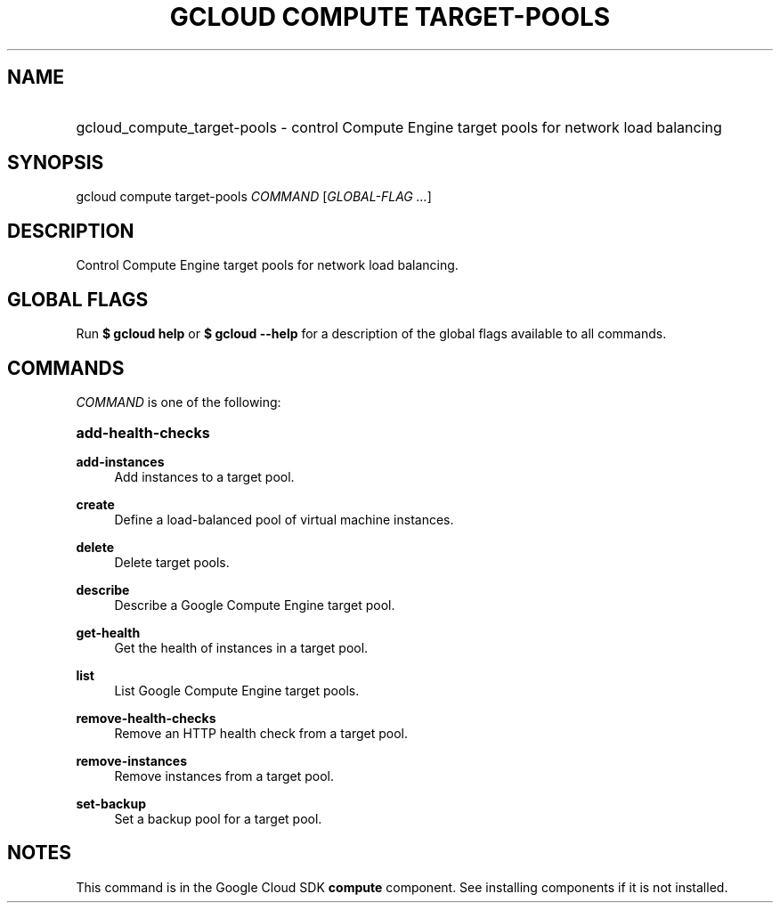 .TH "GCLOUD COMPUTE TARGET-POOLS" "1" "" "" ""
.ie \n(.g .ds Aq \(aq
.el       .ds Aq '
.nh
.ad l
.SH "NAME"
.HP
gcloud_compute_target-pools \- control Compute Engine target pools for network load balancing
.SH "SYNOPSIS"
.sp
gcloud compute target\-pools \fICOMMAND\fR [\fIGLOBAL\-FLAG \&...\fR]
.SH "DESCRIPTION"
.sp
Control Compute Engine target pools for network load balancing\&.
.SH "GLOBAL FLAGS"
.sp
Run \fB$ \fR\fBgcloud\fR\fB help\fR or \fB$ \fR\fBgcloud\fR\fB \-\-help\fR for a description of the global flags available to all commands\&.
.SH "COMMANDS"
.sp
\fICOMMAND\fR is one of the following:
.HP
\fBadd\-health\-checks\fR
.RE
.PP
\fBadd\-instances\fR
.RS 4
Add instances to a target pool\&.
.RE
.PP
\fBcreate\fR
.RS 4
Define a load\-balanced pool of virtual machine instances\&.
.RE
.PP
\fBdelete\fR
.RS 4
Delete target pools\&.
.RE
.PP
\fBdescribe\fR
.RS 4
Describe a Google Compute Engine target pool\&.
.RE
.PP
\fBget\-health\fR
.RS 4
Get the health of instances in a target pool\&.
.RE
.PP
\fBlist\fR
.RS 4
List Google Compute Engine target pools\&.
.RE
.PP
\fBremove\-health\-checks\fR
.RS 4
Remove an HTTP health check from a target pool\&.
.RE
.PP
\fBremove\-instances\fR
.RS 4
Remove instances from a target pool\&.
.RE
.PP
\fBset\-backup\fR
.RS 4
Set a backup pool for a target pool\&.
.RE
.SH "NOTES"
.sp
This command is in the Google Cloud SDK \fBcompute\fR component\&. See installing components if it is not installed\&.
